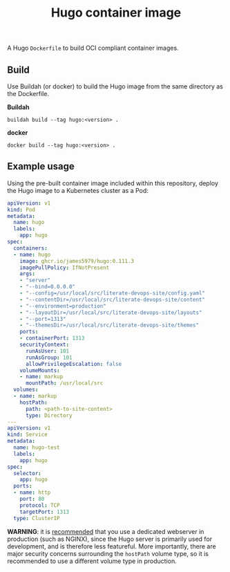 #+title: Hugo container image
#+property: header-args :eval never-export :results output silent
#+startup: content

A Hugo =Dockerfile= to build OCI compliant container images.

** Build

Use Buildah (or docker) to build the Hugo image from the same directory as the Dockerfile.

*Buildah*

#+begin_src shell
buildah build --tag hugo:<version> .
#+end_src

*docker*

#+begin_src shell
docker build --tag hugo:<version> .
#+end_src

** Example usage

Using the pre-built container image included within this repository, deploy the Hugo image to a Kubernetes cluster as a Pod:

#+begin_src yaml :eval query
apiVersion: v1
kind: Pod
metadata:
  name: hugo
  labels:
    app: hugo
spec:
  containers:
  - name: hugo
    image: ghcr.io/james5979/hugo:0.111.3
    imagePullPolicy: IfNotPresent
    args:
    - "server"
    - "--bind=0.0.0.0"
    - "--config=/usr/local/src/literate-devops-site/config.yaml"
    - "--contentDir=/usr/local/src/literate-devops-site/content"
    - "--environment=production"
    - "--layoutDir=/usr/local/src/literate-devops-site/layouts"
    - "--port=1313"
    - "--themesDir=/usr/local/src/literate-devops-site/themes"
    ports:
    - containerPort: 1313
    securityContext:
      runAsUser: 101
      runAsGroup: 101
      allowPrivilegeEscalation: false
    volumeMounts:
    - name: markup
      mountPath: /usr/local/src
  volumes:
  - name: markup
    hostPath:
      path: <path-to-site-content>
      type: Directory
---
apiVersion: v1
kind: Service
metadata:
  name: hugo-test
  labels:
    app: hugo
spec:
  selector:
    app: hugo
  ports:
  - name: http
    port: 80
    protocol: TCP
    targetPort: 1313
  type: ClusterIP
#+end_src

*WARNING*: it is [[https://gohugo.io/commands/hugo_server/#synopsis][recommended]] that you use a dedicated webserver in production (such as NGINX), since the Hugo server is primarily used for development, and is therefore less featureful. More importantly, there are major security concerns surrounding the =hostPath= volume type, so it is recommended to use a different volume type in production.
